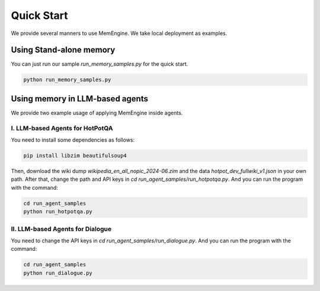 .. _quick_start:

Quick Start
===============

We provide several manners to use MemEngine. We take local deployment as examples.


Using Stand-alone memory
------------------------

You can just run our sample `run_memory_samples.py` for the quick start.

.. code-block:: bash

    python run_memory_samples.py


Using memory in LLM-based agents
--------------------------------

We provide two example usage of applying MemEngine inside agents.

I. LLM-based Agents for HotPotQA
~~~~~~~~~~~~~~~~~~~~~~~~~~~~~~~~~

You need to install some dependencies as follows:

.. code-block:: bash

    pip install libzim beautifulsoup4


Then, download the wiki dump `wikipedia_en_all_nopic_2024-06.zim` and the data `hotpot_dev_fullwiki_v1.json` in your own path. After that, change the path and API keys in `cd run_agent_samples/run_hotpotqa.py`. And you can run the program with the command:

.. code-block:: bash

    cd run_agent_samples
    python run_hotpotqa.py


II. LLM-based Agents for Dialogue
~~~~~~~~~~~~~~~~~~~~~~~~~~~~~~~~~

You need to change the API keys in `cd run_agent_samples/run_dialogue.py`. And you can run the program with the command:

.. code-block:: bash

    cd run_agent_samples
    python run_dialogue.py

